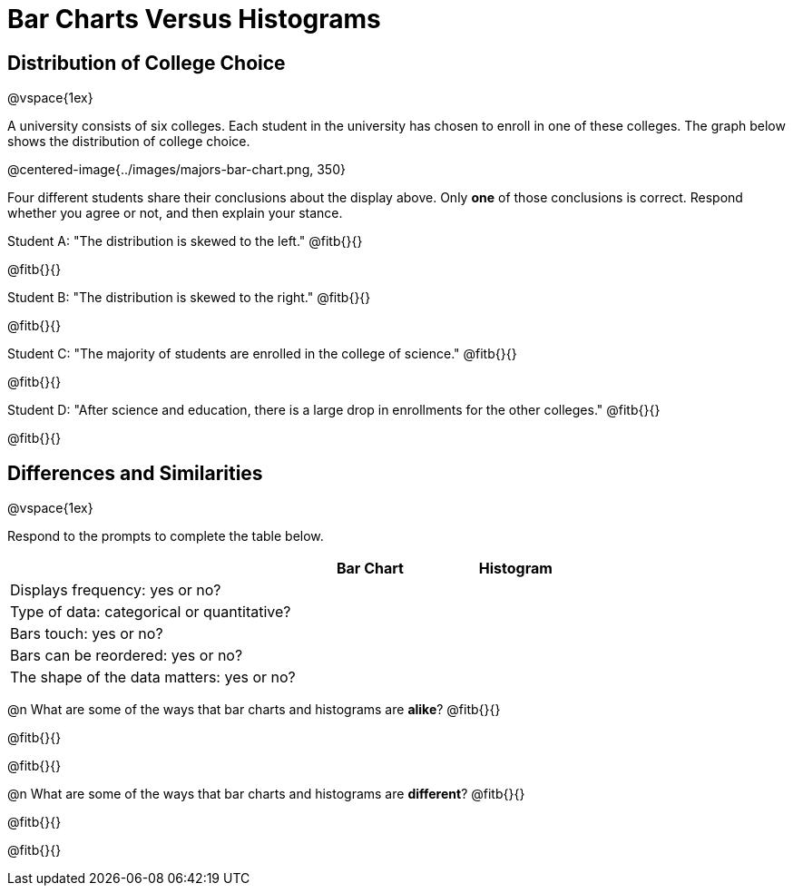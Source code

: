 = Bar Charts Versus Histograms

== Distribution of College Choice
@vspace{1ex}

A university consists of six colleges. Each student in the university has chosen to enroll in one of these colleges. The graph below shows the distribution of college choice.

@centered-image{../images/majors-bar-chart.png, 350}


Four different students share their conclusions about the display above. Only *one* of those conclusions is correct. Respond whether you agree or not, and then explain your stance.

Student A: "The distribution is skewed to the left." @fitb{}{}

@fitb{}{}


Student B: "The distribution is skewed to the right." @fitb{}{}

@fitb{}{}


Student C: "The majority of students are enrolled in the college of science." @fitb{}{}

@fitb{}{}


Student D: "After science and education, there is a large drop in enrollments for the other colleges." @fitb{}{}

@fitb{}{}


== Differences and Similarities

@vspace{1ex}

Respond to the prompts to complete the table below.

[cols=".^2a,.^1a,.^1a",options="header"]
|===

| | Bar Chart  | Histogram
| Displays frequency: yes or no? |  |
| Type of data: categorical or quantitative? | |
| Bars touch: yes or no? | |
| Bars can be reordered: yes or no? | |
| The shape of the data matters: yes or no? | |
|===

@n What are some of the ways that bar charts and histograms are *alike*? @fitb{}{}

@fitb{}{}

@fitb{}{}


@n What are some of the ways that bar charts and histograms are *different*? @fitb{}{}

@fitb{}{}

@fitb{}{}
